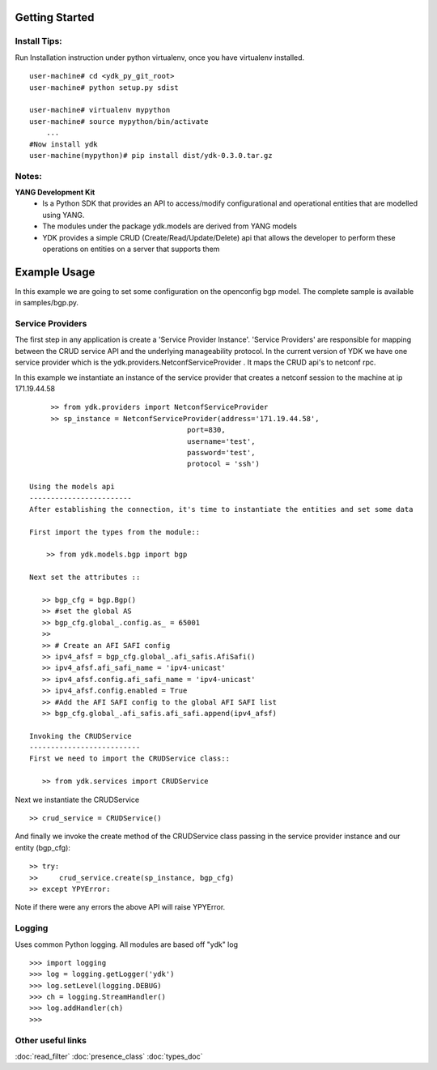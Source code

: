 Getting Started
===============


Install Tips:
-------------

Run Installation instruction under python virtualenv, once you have virtualenv installed.
::
        
    user-machine# cd <ydk_py_git_root>
    user-machine# python setup.py sdist
	    
    user-machine# virtualenv mypython
    user-machine# source mypython/bin/activate
        ...
    #Now install ydk 
    user-machine(mypython)# pip install dist/ydk-0.3.0.tar.gz



Notes:
------ 
**YANG Development Kit** 
  - Is a Python SDK that provides an API to access/modify configurational and operational entities
    that are modelled using YANG.
  - The modules under the package ydk.models are derived from YANG models
  - YDK provides a simple CRUD (Create/Read/Update/Delete) api that allows the developer to perform
    these operations on entities on a server that supports them
  

Example Usage
========================

In this example we are going to set some configuration on the openconfig bgp model.
The complete sample is available in samples/bgp.py.

Service Providers
------------------------
The first step in any application is create a 'Service Provider Instance'. 'Service Providers' 
are responsible for mapping between the CRUD service API and the underlying manageability 
protocol. In the current version of YDK we have one service provider which is the 
ydk.providers.NetconfServiceProvider . It maps the CRUD api's to netconf rpc.

In this example we instantiate an instance of the service provider that creates a netconf
session to the machine at ip 171.19.44.58 ::
      
      >> from ydk.providers import NetconfServiceProvider
      >> sp_instance = NetconfServiceProvider(address='171.19.44.58',
                                      port=830,
                                      username='test',
                                      password='test',
                                      protocol = 'ssh')
 
 Using the models api
 ------------------------
 After establishing the connection, it's time to instantiate the entities and set some data
 
 First import the types from the module::
 
     >> from ydk.models.bgp import bgp
 
 Next set the attributes ::
 
    >> bgp_cfg = bgp.Bgp()
    >> #set the global AS
    >> bgp_cfg.global_.config.as_ = 65001
    >>
    >> # Create an AFI SAFI config
    >> ipv4_afsf = bgp_cfg.global_.afi_safis.AfiSafi()
    >> ipv4_afsf.afi_safi_name = 'ipv4-unicast'
    >> ipv4_afsf.config.afi_safi_name = 'ipv4-unicast'
    >> ipv4_afsf.config.enabled = True
    >> #Add the AFI SAFI config to the global AFI SAFI list
    >> bgp_cfg.global_.afi_safis.afi_safi.append(ipv4_afsf)
    
 Invoking the CRUDService
 --------------------------
 First we need to import the CRUDService class::
    
    >> from ydk.services import CRUDService
    
Next we instantiate the CRUDService ::
    
    >> crud_service = CRUDService()

And finally we invoke the create method of the CRUDService class passing in the 
service provider instance and our entity (bgp_cfg)::
  
    >> try:
    >>     crud_service.create(sp_instance, bgp_cfg)
    >> except YPYError:
 
Note if there were any errors the above API will raise YPYError. 

Logging
-------
Uses common Python logging.  All modules are based off "ydk" log
::
    
    >>> import logging
    >>> log = logging.getLogger('ydk')
    >>> log.setLevel(logging.DEBUG)
    >>> ch = logging.StreamHandler()
    >>> log.addHandler(ch)
    >>>

Other useful links
------------------
:doc:`read_filter`
:doc:`presence_class`
:doc:`types_doc`

